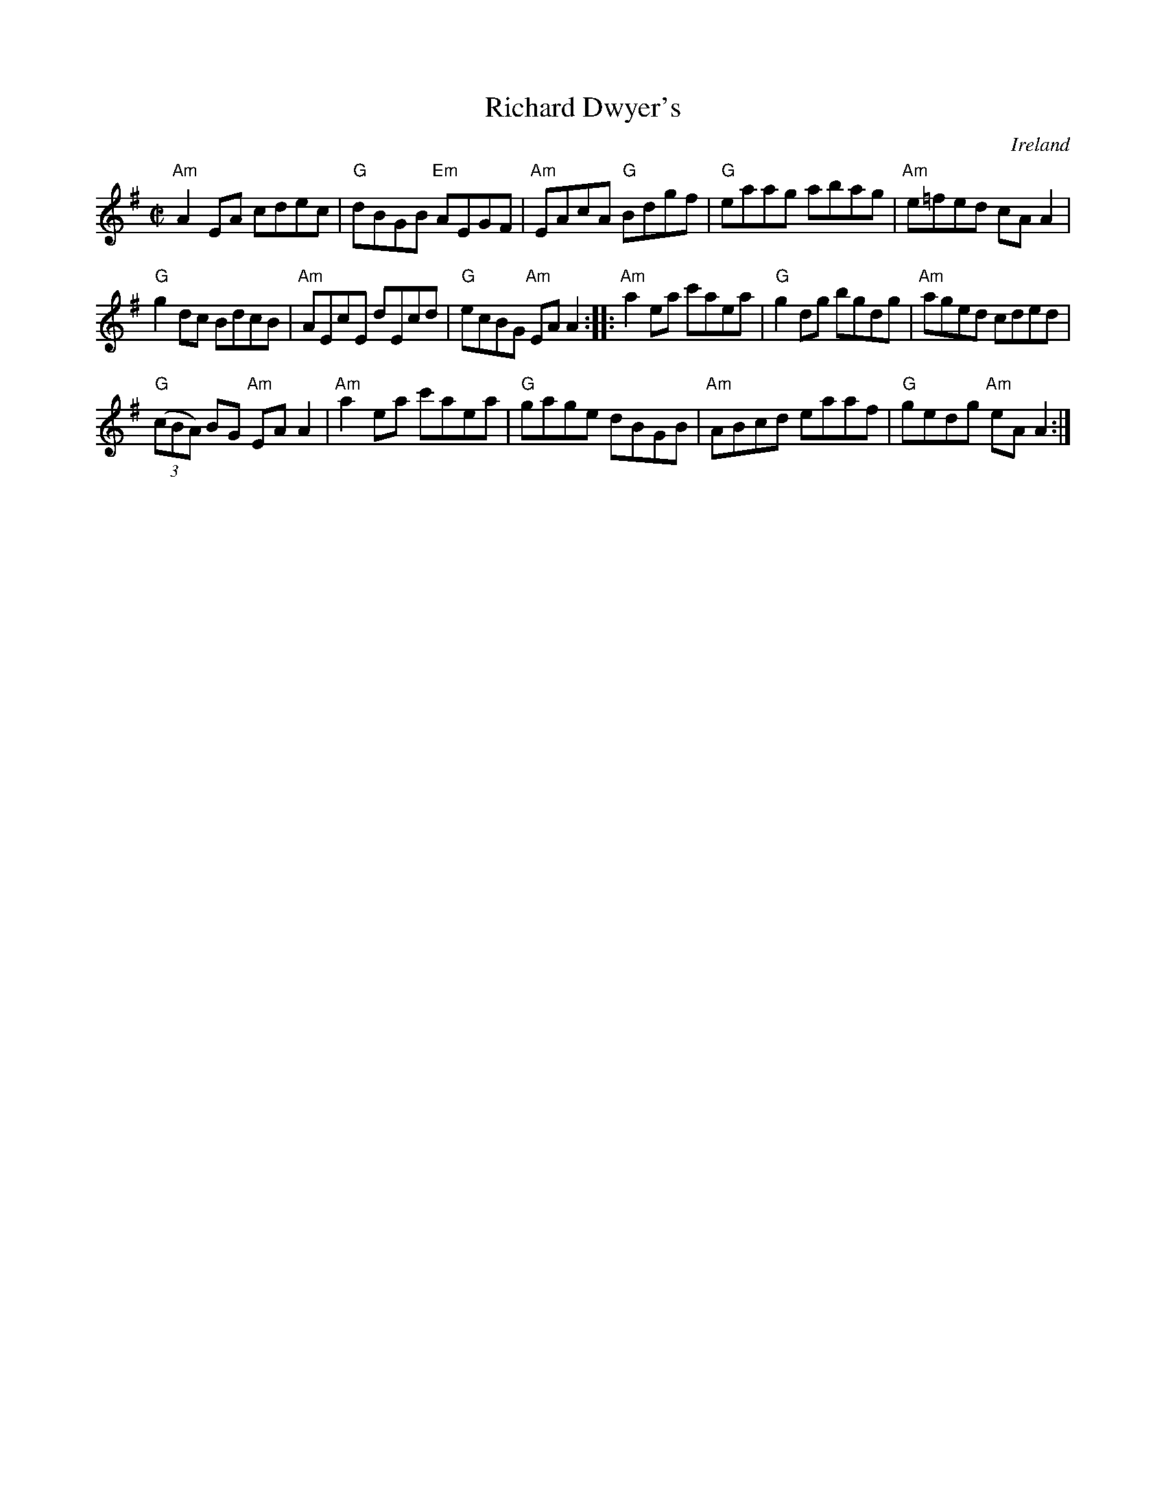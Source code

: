 X:263
T:Richard Dwyer's
R:Reel
O:Ireland
S:Music from Ireland Vol. 3
B:Music from Ireland Vol. 3
Z:Transcription, chords:Mike Long
M:C|
L:1/8
K:G
"Am"A2EA cdec|"G"dBGB "Em"AEGF|"Am"EAcA "G"Bdgf|\
"G"eaag abag|"Am"e=fed cAA2|
"G"g2dc BdcB|"Am"AEcE dEcd|"G"ecBG "Am"EAA2:|\
|:"Am"a2ea c'aea|"G"g2dg bgdg|"Am"aged cded|
"G"(3(cBA) BG "Am"EAA2|"Am"a2ea c'aea|"G"gage dBGB|\
"Am"ABcd eaaf|"G"gedg "Am"eAA2:|
